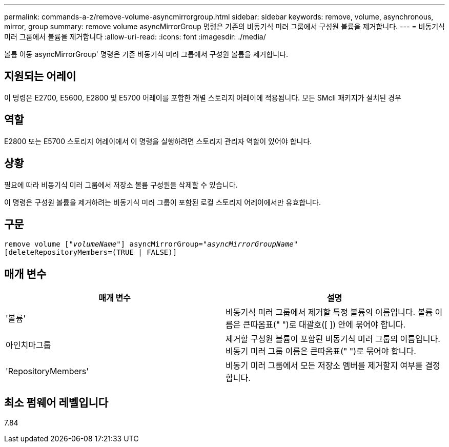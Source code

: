 ---
permalink: commands-a-z/remove-volume-asyncmirrorgroup.html 
sidebar: sidebar 
keywords: remove, volume, asynchronous, mirror, group 
summary: remove volume asyncMirrorGroup 명령은 기존의 비동기식 미러 그룹에서 구성원 볼륨을 제거합니다. 
---
= 비동기식 미러 그룹에서 볼륨을 제거합니다
:allow-uri-read: 
:icons: font
:imagesdir: ./media/


[role="lead"]
볼륨 이동 asyncMirrorGroup' 명령은 기존 비동기식 미러 그룹에서 구성원 볼륨을 제거합니다.



== 지원되는 어레이

이 명령은 E2700, E5600, E2800 및 E5700 어레이를 포함한 개별 스토리지 어레이에 적용됩니다. 모든 SMcli 패키지가 설치된 경우



== 역할

E2800 또는 E5700 스토리지 어레이에서 이 명령을 실행하려면 스토리지 관리자 역할이 있어야 합니다.



== 상황

필요에 따라 비동기식 미러 그룹에서 저장소 볼륨 구성원을 삭제할 수 있습니다.

이 명령은 구성원 볼륨을 제거하려는 비동기식 미러 그룹이 포함된 로컬 스토리지 어레이에서만 유효합니다.



== 구문

[listing, subs="+macros"]
----
remove volume pass:quotes[[_"volumeName"_]] asyncMirrorGroup=pass:quotes[_"asyncMirrorGroupName"_]
[deleteRepositoryMembers=(TRUE | FALSE)]
----


== 매개 변수

|===
| 매개 변수 | 설명 


 a| 
'볼륨'
 a| 
비동기식 미러 그룹에서 제거할 특정 볼륨의 이름입니다. 볼륨 이름은 큰따옴표(" ")로 대괄호([ ]) 안에 묶어야 합니다.



 a| 
아인치마그룹
 a| 
제거할 구성원 볼륨이 포함된 비동기식 미러 그룹의 이름입니다. 비동기 미러 그룹 이름은 큰따옴표(" ")로 묶어야 합니다.



 a| 
'RepositoryMembers'
 a| 
비동기 미러 그룹에서 모든 저장소 멤버를 제거할지 여부를 결정합니다.

|===


== 최소 펌웨어 레벨입니다

7.84

